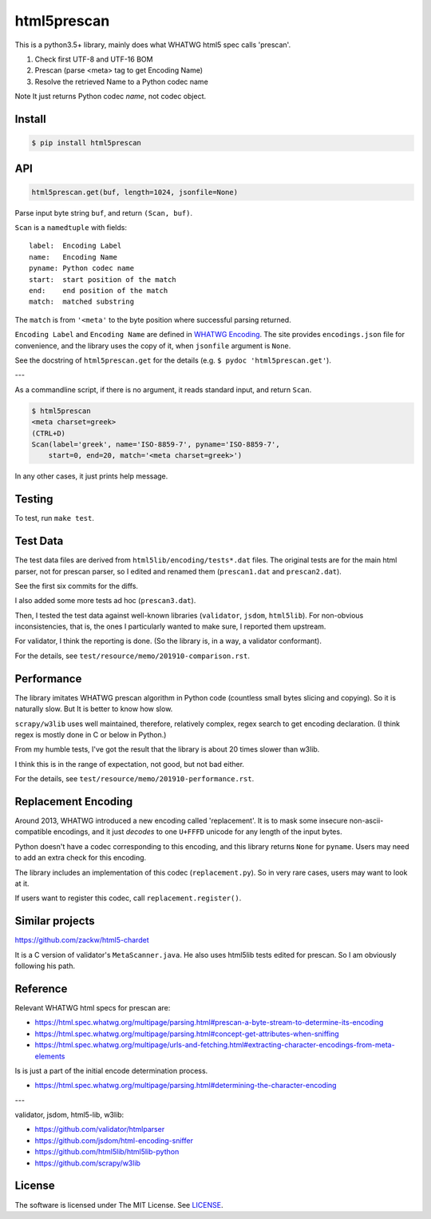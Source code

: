 
html5prescan
============

This is a python3.5+ library, mainly does what WHATWG html5 spec calls 'prescan'.

1. Check first UTF-8 and UTF-16 BOM
2. Prescan (parse <meta> tag to get Encoding Name)
3. Resolve the retrieved Name to a Python codec name

Note It just returns Python codec *name*, not codec object.


Install
-------

.. code-block:: bash

    $ pip install html5prescan


API
---

.. code-block:: python

    html5prescan.get(buf, length=1024, jsonfile=None)

Parse input byte string ``buf``, and return ``(Scan, buf)``.

``Scan`` is a ``namedtuple`` with fields::

    label:  Encoding Label
    name:   Encoding Name
    pyname: Python codec name
    start:  start position of the match
    end:    end position of the match
    match:  matched substring

The ``match`` is from ``'<meta'`` to the byte position
where successful parsing returned.

``Encoding Label`` and ``Encoding Name`` are defined
in `WHATWG Encoding <https://encoding.spec.whatwg.org/#names-and-labels>`__.
The site provides ``encodings.json`` file for convenience,
and the library uses the copy of it, when ``jsonfile`` argument is ``None``.

See the docstring of ``html5prescan.get`` for the details
(e.g. ``$ pydoc 'html5prescan.get'``).

---

As a commandline script, if there is no argument,
it reads standard input, and return ``Scan``.

.. code-block:: bash

    $ html5prescan
    <meta charset=greek>
    (CTRL+D)
    Scan(label='greek', name='ISO-8859-7', pyname='ISO-8859-7',
        start=0, end=20, match='<meta charset=greek>')

In any other cases, it just prints help message.


Testing
-------

To test, run ``make test``.


Test Data
---------

The test data files are derived from ``html5lib/encoding/tests*.dat`` files.
The original tests are for the main html parser, not for prescan parser,
so I edited and renamed them (``prescan1.dat`` and ``prescan2.dat``).

See the first six commits for the diffs.

I also added some more tests ad hoc (``prescan3.dat``).

Then, I tested the test data against well-known libraries
(``validator``, ``jsdom``, ``html5lib``).
For non-obvious inconsistencies, that is,
the ones I particularly wanted to make sure, I reported them upstream.

For validator, I think the reporting is done.
(So the library is, in a way, a validator conformant).

For the details, see ``test/resource/memo/201910-comparison.rst``.


Performance
-----------

The library imitates WHATWG prescan algorithm in Python code
(countless small bytes slicing and copying).
So it is naturally slow.
But It is better to know how slow.

``scrapy/w3lib`` uses well maintained, therefore, relatively complex, regex search
to get encoding declaration.
(I think regex is mostly done in C or below in Python.)

From my humble tests,
I've got the result that the library is about 20 times slower than w3lib.

I think this is in the range of expectation,
not good, but not bad either.

For the details, see ``test/resource/memo/201910-performance.rst``.


Replacement Encoding
--------------------

Around 2013, WHATWG introduced a new encoding called 'replacement'.
It is to mask some insecure non-ascii-compatible encodings,
and it just *decodes* to one ``U+FFFD`` unicode for any length of the input bytes.

Python doesn't have a codec corresponding to this encoding,
and this library returns ``None`` for ``pyname``.
Users may need to add an extra check for this encoding.

The library includes an implementation of this codec (``replacement.py``).
So in very rare cases, users may want to look at it.

If users want to register this codec, call ``replacement.register()``.


Similar projects
----------------

https://github.com/zackw/html5-chardet

It is a C version of validator's ``MetaScanner.java``.
He also uses html5lib tests edited for prescan.
So I am obviously following his path.


Reference
---------

Relevant WHATWG html specs for prescan are:

* https://html.spec.whatwg.org/multipage/parsing.html#prescan-a-byte-stream-to-determine-its-encoding
* https://html.spec.whatwg.org/multipage/parsing.html#concept-get-attributes-when-sniffing
* https://html.spec.whatwg.org/multipage/urls-and-fetching.html#extracting-character-encodings-from-meta-elements

Is is just a part of the initial encode determination process.

* https://html.spec.whatwg.org/multipage/parsing.html#determining-the-character-encoding

---

validator, jsdom, html5-lib, w3lib:

* https://github.com/validator/htmlparser
* https://github.com/jsdom/html-encoding-sniffer
* https://github.com/html5lib/html5lib-python
* https://github.com/scrapy/w3lib


License
-------

The software is licensed under The MIT License. See `LICENSE`_.

.. _LICENSE: https://github.com/openandclose/html5prescan/blob/master/LICENSE
